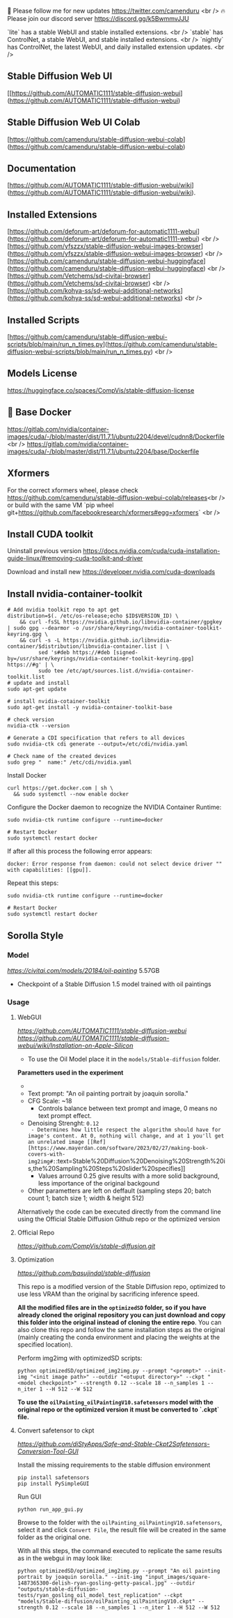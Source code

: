 🐣 Please follow me for new updates https://twitter.com/camenduru <br />
🔥 Please join our discord server https://discord.gg/k5BwmmvJJU

`lite` has a stable WebUI and stable installed extensions. <br />
`stable` has ControlNet, a stable WebUI, and stable installed extensions. <br />
`nightly` has ControlNet, the latest WebUI, and daily installed extension updates. <br />

** Stable Diffusion Web UI
[[https://github.com/AUTOMATIC1111/stable-diffusion-webui](https://github.com/AUTOMATIC1111/stable-diffusion-webui)

** Stable Diffusion Web UI Colab
[https://github.com/camenduru/stable-diffusion-webui-colab](https://github.com/camenduru/stable-diffusion-webui-colab)

** Documentation
[https://github.com/AUTOMATIC1111/stable-diffusion-webui/wiki](https://github.com/AUTOMATIC1111/stable-diffusion-webui/wiki).

** Installed Extensions
[https://github.com/deforum-art/deforum-for-automatic1111-webui](https://github.com/deforum-art/deforum-for-automatic1111-webui) <br />
[https://github.com/yfszzx/stable-diffusion-webui-images-browser](https://github.com/yfszzx/stable-diffusion-webui-images-browser) <br />
[https://github.com/camenduru/stable-diffusion-webui-huggingface](https://github.com/camenduru/stable-diffusion-webui-huggingface) <br />
[https://github.com/Vetchems/sd-civitai-browser](https://github.com/Vetchems/sd-civitai-browser) <br />
[https://github.com/kohya-ss/sd-webui-additional-networks](https://github.com/kohya-ss/sd-webui-additional-networks) <br />

** Installed Scripts
[https://github.com/camenduru/stable-diffusion-webui-scripts/blob/main/run_n_times.py](https://github.com/camenduru/stable-diffusion-webui-scripts/blob/main/run_n_times.py) <br />

** Models License
https://huggingface.co/spaces/CompVis/stable-diffusion-license

** 🐳 Base Docker
https://gitlab.com/nvidia/container-images/cuda/-/blob/master/dist/11.7.1/ubuntu2204/devel/cudnn8/Dockerfile <br />
https://gitlab.com/nvidia/container-images/cuda/-/blob/master/dist/11.7.1/ubuntu2204/base/Dockerfile

** Xformers
For the correct xformers wheel, please check https://github.com/camenduru/stable-diffusion-webui-colab/releases<br />
or build with the same VM `pip wheel git+https://github.com/facebookresearch/xformers#egg=xformers` <br />

** Install CUDA toolkit

Uninstall previous version
https://docs.nvidia.com/cuda/cuda-installation-guide-linux/#removing-cuda-toolkit-and-driver

Download and install new
https://developer.nvidia.com/cuda-downloads

** Install nvidia-container-toolkit

#+begin_src shell
  # Add nvidia toolkit repo to apt get
  distribution=$(. /etc/os-release;echo $ID$VERSION_ID) \
      && curl -fsSL https://nvidia.github.io/libnvidia-container/gpgkey | sudo gpg --dearmor -o /usr/share/keyrings/nvidia-container-toolkit-keyring.gpg \
      && curl -s -L https://nvidia.github.io/libnvidia-container/$distribution/libnvidia-container.list | \
            sed 's#deb https://#deb [signed-by=/usr/share/keyrings/nvidia-container-toolkit-keyring.gpg] https://#g' | \
            sudo tee /etc/apt/sources.list.d/nvidia-container-toolkit.list
  # update and install 
  sudo apt-get update

  # install nvidia-cotainer-toolkit
  sudo apt-get install -y nvidia-container-toolkit-base

  # check version 
  nvidia-ctk --version

  # Generate a CDI specification that refers to all devices
  sudo nvidia-ctk cdi generate --output=/etc/cdi/nvidia.yaml

  # Check name of the created devices
  sudo grep "  name:" /etc/cdi/nvidia.yaml
#+end_src

Install Docker
#+begin_src shell
curl https://get.docker.com | sh \
  && sudo systemctl --now enable docker
#+end_src

Configure the Docker daemon to recognize the NVIDIA Container Runtime:
#+begin_src shell
sudo nvidia-ctk runtime configure --runtime=docker

# Restart Docker
sudo systemctl restart docker
#+end_src

If after all this process the following error appears:
#+begin_src shell
docker: Error response from daemon: could not select device driver "" with capabilities: [[gpu]].
#+end_src

Repeat this steps:
#+begin_src shell
sudo nvidia-ctk runtime configure --runtime=docker

# Restart Docker
sudo systemctl restart docker
#+end_src

** Sorolla Style

*** Model
[[Oil painting][https://civitai.com/models/20184/oil-painting]] 5.57GB
- Checkpoint of a Stable Diffusion 1.5 model trained with oil paintings

*** Usage
**** WebGUI
[[Github Repostitory][https://github.com/AUTOMATIC1111/stable-diffusion-webui]]
[[Instructions for installation on Apple Silicon][https://github.com/AUTOMATIC1111/stable-diffusion-webui/wiki/Installation-on-Apple-Silicon]]

- To use the Oil Model place it in the =models/Stable-diffusion= folder.

*Parametters used in the experiment*
- [[Used image in tests][https://del.h-cdn.co/assets/17/07/3200x3200/square-1487365300-delish-ryan-gosling-getty-pascal.jpg]]
- Text prompt: "An oil painting portrait by joaquin sorolla."
- CFG Scale: ~18
  - Controls balance between text prompt and image, 0 means no text prompt effect.
- Denoising Strenght: ~0.12
  - Determines how little respect the algorithm should have for image's content. At 0, nothing will change, and at 1 you'll get an unrelated image [[Ref][https://www.mayerdan.com/software/2023/02/27/making-book-covers-with-img2img#:~:text=Stable%20Diffusion%20Denoising%20Strength%20is,the%20Sampling%20Steps%20slider%20specifies]]
  - Values arround 0.25 give results with a more solid background, less importance of the original backgound
- Other parametters are left on deffault (sampling steps 20; batch count 1; batch size 1; width & height 512)


Alternatively the code can be executed directly from the command line using the Official Stable Diffusion Github repo or the optimized version

**** Official Repo
[[Github Repostitory][https://github.com/CompVis/stable-diffusion.git]]

**** Optimization
[[Github Repostitory][https://github.com/basujindal/stable-diffusion]]

This repo is a modified version of the Stable Diffusion repo, optimized to use less VRAM than the original by sacrificing inference speed.

*All the modified files are in the =optimizedSD= folder, so if you have already cloned the original repository you can just download and copy this folder into the original instead of cloning the entire repo*. You can also clone this repo and follow the same installation steps as the original (mainly creating the conda environment and placing the weights at the specified location).

Perform img2img with optimizedSD scripts:

#+begin_src shell
  python optimizedSD/optimized_img2img.py --prompt "<prompt>" --init-img "<init image path>" --outdir "<otuput directory>" --ckpt "<model checkpoint>" --strength 0.12 --scale 18 --n_samples 1 --n_iter 1 --H 512 --W 512
#+end_src

*To use the =oilPainting_oilPaintingV10.safetensors= model with the original repo or the optimized version it must be converted to `.ckpt` file.* 

**** Convert safetensor to ckpt
[[Github Repostitory][https://github.com/diStyApps/Safe-and-Stable-Ckpt2Safetensors-Conversion-Tool-GUI]]

Install the missing requirements to the stable diffusion environment
#+begin_src shell
pip install safetensors
pip install PySimpleGUI
#+end_src

Run GUI
#+begin_src shell
python run_app_gui.py
#+end_src

Browse to the folder with the =oilPainting_oilPaintingV10.safetensors=, select it and click =Convert File=, the result file will be created in the same folder as the original one.

With all this steps, the command executed to replicate the same results as in the webgui in may look like:
#+begin_src shell
python optimizedSD/optimized_img2img.py --prompt "An oil painting portrait by joaquin sorolla." --init-img "input_images/square-1487365300-delish-ryan-gosling-getty-pascal.jpg" --outdir "outputs/stable-diffusion-tests/ryan_gosling_oil_model_test_replication" --ckpt "models/Stable-diffusion/oilPainting_oilPaintingV10.ckpt" --strength 0.12 --scale 18 --n_samples 1 --n_iter 1 --H 512 --W 512
#+end_src
